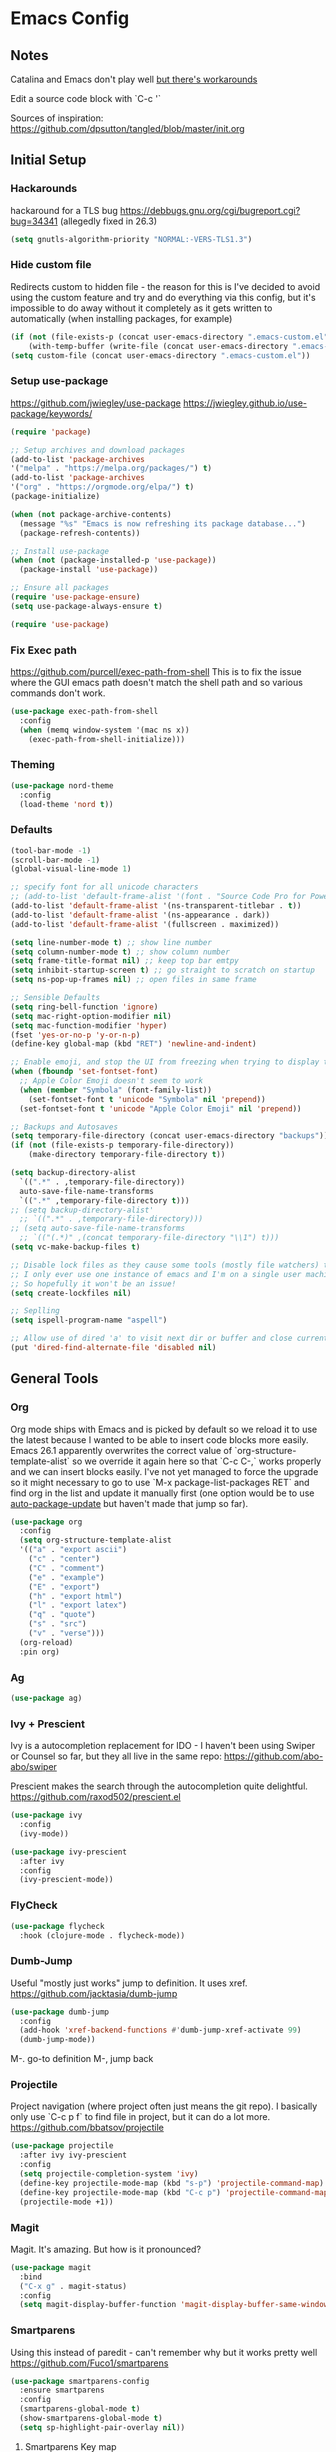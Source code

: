 * Emacs Config
** Notes
Catalina and Emacs don't play well [[https://spin.atomicobject.com/2019/12/12/fixing-emacs-macos-catalina/][but there's workarounds]]

Edit a source code block with `C-c '`

Sources of inspiration:
https://github.com/dpsutton/tangled/blob/master/init.org

** Initial Setup
*** Hackarounds
hackaround for a TLS bug https://debbugs.gnu.org/cgi/bugreport.cgi?bug=34341
(allegedly fixed in 26.3)

#+BEGIN_SRC emacs-lisp
  (setq gnutls-algorithm-priority "NORMAL:-VERS-TLS1.3")
#+END_SRC
*** Hide custom file
Redirects custom to hidden file - the reason for this is I've decided to avoid using the custom feature and try and do everything via this config, but it's impossible to do away without it completely as it gets written to automatically (when installing packages, for example)
#+BEGIN_SRC emacs-lisp
  (if (not (file-exists-p (concat user-emacs-directory ".emacs-custom.el")))
      (with-temp-buffer (write-file (concat user-emacs-directory ".emacs-custom.el"))))
  (setq custom-file (concat user-emacs-directory ".emacs-custom.el"))
#+END_SRC

*** Setup use-package
https://github.com/jwiegley/use-package
https://jwiegley.github.io/use-package/keywords/

#+BEGIN_SRC emacs-lisp
  (require 'package)

  ;; Setup archives and download packages
  (add-to-list 'package-archives
  '("melpa" . "https://melpa.org/packages/") t)
  (add-to-list 'package-archives
  '("org" . "https://orgmode.org/elpa/") t)
  (package-initialize)

  (when (not package-archive-contents)
    (message "%s" "Emacs is now refreshing its package database...")
    (package-refresh-contents))

  ;; Install use-package
  (when (not (package-installed-p 'use-package))
    (package-install 'use-package))

  ;; Ensure all packages
  (require 'use-package-ensure)
  (setq use-package-always-ensure t)

  (require 'use-package)
#+END_SRC

*** Fix Exec path
https://github.com/purcell/exec-path-from-shell
This is to fix the issue where the GUI emacs path doesn't match the shell path and so various commands don't work.

#+BEGIN_SRC emacs-lisp
  (use-package exec-path-from-shell
    :config
    (when (memq window-system '(mac ns x))
      (exec-path-from-shell-initialize)))
#+END_SRC

*** Theming
#+BEGIN_SRC emacs-lisp
  (use-package nord-theme
    :config
    (load-theme 'nord t))
#+END_SRC

*** Defaults
#+BEGIN_SRC emacs-lisp
  (tool-bar-mode -1)
  (scroll-bar-mode -1)
  (global-visual-line-mode 1)

  ;; specify font for all unicode characters
  ;; (add-to-list 'default-frame-alist '(font . "Source Code Pro for Powerline 16"))
  (add-to-list 'default-frame-alist '(ns-transparent-titlebar . t))
  (add-to-list 'default-frame-alist '(ns-appearance . dark))
  (add-to-list 'default-frame-alist '(fullscreen . maximized))

  (setq line-number-mode t) ;; show line number
  (setq column-number-mode t) ;; show column number
  (setq frame-title-format nil) ;; keep top bar emtpy
  (setq inhibit-startup-screen t) ;; go straight to scratch on startup
  (setq ns-pop-up-frames nil) ;; open files in same frame

  ;; Sensible Defaults
  (setq ring-bell-function 'ignore)
  (setq mac-right-option-modifier nil)
  (setq mac-function-modifier 'hyper)
  (fset 'yes-or-no-p 'y-or-n-p)
  (define-key global-map (kbd "RET") 'newline-and-indent)

  ;; Enable emoji, and stop the UI from freezing when trying to display them.
  (when (fboundp 'set-fontset-font)
    ;; Apple Color Emoji doesn't seem to work
    (when (member "Symbola" (font-family-list))
      (set-fontset-font t 'unicode "Symbola" nil 'prepend))
    (set-fontset-font t 'unicode "Apple Color Emoji" nil 'prepend))

  ;; Backups and Autosaves
  (setq temporary-file-directory (concat user-emacs-directory "backups"))
  (if (not (file-exists-p temporary-file-directory))
      (make-directory temporary-file-directory t))

  (setq backup-directory-alist
	`((".*" . ,temporary-file-directory))
	auto-save-file-name-transforms
	`((".*" ,temporary-file-directory t)))
  ;; (setq backup-directory-alist'
	;; `((".*" . ,temporary-file-directory)))
  ;; (setq auto-save-file-name-transforms
	;; `(("(.*)" ,(concat temporary-file-directory "\\1") t)))
  (setq vc-make-backup-files t)

  ;; Disable lock files as they cause some tools (mostly file watchers) to crash
  ;; I only ever use one instance of emacs and I'm on a single user machine
  ;; So hopefully it won't be an issue!
  (setq create-lockfiles nil)

  ;; Seplling
  (setq ispell-program-name "aspell")

  ;; Allow use of dired 'a' to visit next dir or buffer and close current
  (put 'dired-find-alternate-file 'disabled nil)
#+END_SRC

** General Tools
*** Org
Org mode ships with Emacs and is picked by default so we reload it to use the latest because I wanted to be able to insert code blocks more easily. Emacs 26.1 apparently overwrites the correct value of `org-structure-template-alist` so we override it again here so that `C-c C-,` works properly and we can insert blocks easily. I've not yet managed to force the upgrade so it might necessary to go to use `M-x package-list-packages RET` and find org in the list and update it manually first (one option would be to use [[https://github.com/rranelli/auto-package-update.el][auto-package-update]] but haven't made that jump so far).

#+BEGIN_SRC emacs-lisp
  (use-package org
    :config
    (setq org-structure-template-alist
	'(("a" . "export ascii")
	  ("c" . "center")
	  ("C" . "comment")
	  ("e" . "example")
	  ("E" . "export")
	  ("h" . "export html")
	  ("l" . "export latex")
	  ("q" . "quote")
	  ("s" . "src")
	  ("v" . "verse")))
    (org-reload)
    :pin org)
#+END_SRC

*** Ag
#+BEGIN_SRC emacs-lisp
  (use-package ag)
#+END_SRC

*** Ivy + Prescient
Ivy is a autocompletion replacement for IDO - I haven't been using Swiper or Counsel so far, but they all live in the same repo:
https://github.com/abo-abo/swiper

Prescient makes the search through the autocompletion quite delightful.
https://github.com/raxod502/prescient.el

#+BEGIN_SRC emacs-lisp
  (use-package ivy
    :config
    (ivy-mode))

  (use-package ivy-prescient
    :after ivy
    :config
    (ivy-prescient-mode))
#+END_SRC

*** FlyCheck
#+begin_src emacs-lisp
  (use-package flycheck
    :hook (clojure-mode . flycheck-mode))
#+end_src
*** Dumb-Jump
Useful "mostly just works" jump to definition. It uses xref.
https://github.com/jacktasia/dumb-jump

#+BEGIN_SRC emacs-lisp
  (use-package dumb-jump
    :config
    (add-hook 'xref-backend-functions #'dumb-jump-xref-activate 99)
    (dumb-jump-mode))
#+END_SRC

M-. go-to definition
M-, jump back

*** Projectile
Project navigation (where project often just means the git repo).
I basically only use `C-c p f` to find file in project, but it can do a lot more.
https://github.com/bbatsov/projectile
#+BEGIN_SRC emacs-lisp
  (use-package projectile
    :after ivy ivy-prescient
    :config
    (setq projectile-completion-system 'ivy)
    (define-key projectile-mode-map (kbd "s-p") 'projectile-command-map)
    (define-key projectile-mode-map (kbd "C-c p") 'projectile-command-map)
    (projectile-mode +1))
#+END_SRC

*** Magit
Magit. It's amazing. But how is it pronounced?
#+BEGIN_SRC emacs-lisp
  (use-package magit
    :bind
    ("C-x g" . magit-status)
    :config
    (setq magit-display-buffer-function 'magit-display-buffer-same-window-except-diff-v1))
#+END_SRC

*** Smartparens
Using this instead of paredit - can't remember why but it works pretty well
https://github.com/Fuco1/smartparens

#+BEGIN_SRC emacs-lisp
  (use-package smartparens-config
    :ensure smartparens
    :config
    (smartparens-global-mode t)
    (show-smartparens-global-mode t)
    (setq sp-highlight-pair-overlay nil))
#+END_SRC

**** Smartparens Key map

#+BEGIN_SRC emacs-lisp
  (bind-keys
   :map smartparens-mode-map
   ("M-s M-a" . sp-beginning-of-sexp)
   ("M-s M-e" . sp-end-of-sexp)
   ("M-s M-f" . sp-forward-sexp)
   ("M-s M-b" . sp-backward-sexp)

   ("M-s M-d M-b" . sp-backward-down-sexp)
   ("M-s M-d M-f" . sp-down-sexp)
   ("M-s M-u M-b" . sp-backward-up-sexp)
   ("M-s M-u M-f" . sp-up-sexp)

   ("M-s M-n" . sp-next-sexp)
   ("M-s M-p" . sp-previous-sexp)

   ;; ("C-S-f" . sp-forward-symbol)
   ;; ("C-S-b" . sp-backward-symbol)

   ("C-<right>" . sp-forward-slurp-sexp)
   ("C-<left>" . sp-forward-barf-sexp)
   ("M-<left>"  . sp-backward-slurp-sexp)
   ("M-<right>"  . sp-backward-barf-sexp)

   ("C-M-t" . sp-transpose-sexp)
   ("M-k" . sp-kill-sexp)
   ("C-k"   . sp-kill-hybrid-sexp)
   ;; ("M-k"   . sp-backward-kill-sexp)
   ("C-M-w" . sp-copy-sexp)

   ("M-[" . sp-backward-unwrap-sexp)
   ("M-]" . sp-unwrap-sexp)
   ("M-p" . sp-splice-sexp))
#+END_SRC
*** Company
Autocompletion mode
http://company-mode.github.io/
https://cider.readthedocs.io/en/latest/code_completion/
M-n / M-p to scroll
C-s to search and C-o to stop
C-w to see source, F1 to see documentation

#+BEGIN_SRC emacs-lisp
  (use-package company
    :config
    (global-company-mode)
    (setq company-idle-delay 1)
    (global-set-key (kbd "TAB") #'company-indent-or-complete-common))
#+END_SRC

*** Expand-Region
https://github.com/magnars/expand-region.el
Useful for quickly selecting a logical unit (e.g a word, a paragraph, an s-expression)
C-= to start, continue expand with =, contract with -
#+BEGIN_SRC emacs-lisp
(use-package expand-region
  :bind
  ("C-=" . er/expand-region))
#+END_SRC
*** Ace-Window
Nicer window switching
https://github.com/abo-abo/ace-window

#+begin_src emacs-lisp
  (use-package ace-window
    :config
    (global-set-key (kbd "M-o") 'ace-window))
#+end_src
*** NeoTree
https://github.com/jaypei/emacs-neotree
Bindings:
n next line, p previous line。
SPC or RET or TAB Open current item if it is a file. Fold/Unfold current item if it is a directory.
U Go up a directory
g Refresh
A Maximize/Minimize the NeoTree Window
H Toggle display hidden files
O Recursively open a directory
C-c C-n Create a file or create a directory if filename ends with a ‘/’
C-c C-d Delete a file or a directory.
C-c C-r Rename a file or a directory.
C-c C-c Change the root directory.
C-c C-p Copy a file or a directory.

#+begin_src emacs-lisp
  (use-package neotree
    :config
    (setq neo-smart-open t)
    (setq neo-theme 'nerd)
    (global-set-key [f8] 'neotree-toggle))
#+end_src
*** Minions
Better minor mode management. Less noisy and includes them all.
https://github.com/tarsius/minions
#+begin_src emacs-lisp
  (use-package minions
    :config
    (setq minions-available-modes '())
    (setq minions-prominent-modes '(flycheck-mode))
    (setq minions-mode-line-lighter "...")
    (minions-mode 1))
#+end_src
** Language Modes
*** Clojure
#+BEGIN_SRC emacs-lisp
  (use-package flycheck-clj-kondo)

  (use-package clojure-mode
    :config
    (require 'flycheck-clj-kondo))
  (use-package clj-refactor)

  (use-package cider)

  ;; babashka shebang support #!/usr/bin/env bb
  (add-to-list 'interpreter-mode-alist '("bb" . clojure-mode))

  (defun my-clojure-mode-hook ()
    (clj-refactor-mode 1)
    (yas-minor-mode 1) ; for adding require/use/import statements
    ;; This choice of keybinding leaves cider-macroexpand-1 unbound
    (cljr-add-keybindings-with-prefix "C-c C-c"))

  (add-hook 'clojure-mode-hook #'smartparens-strict-mode)
  (add-hook 'clojure-mode-hook #'my-clojure-mode-hook)

#+END_SRC

*** Fennel
#+BEGIN_SRC emacs-lisp
(use-package fennel-mode
  :config
  (put 'for-each 'fennel-indent-function 1)
  (put 'map-each 'fennel-indent-function 1)
  (put 'flatmap-each 'fennel-indent-function 1))
#+END_SRC

*** HTML/CSS
Web mode is designed for template but trying it for html.

We also hack our way into the css-mode constants to get auto-completion of missing properties.

#+begin_src emacs-lisp
  (use-package web-mode
    :mode "\\.html?\\'")

  (use-package css-mode
    :config
    (add-to-list 'css-property-alist '("margin-inline" margin-width))
    (add-to-list 'css-property-alist '("margin-inline-start" margin-width))
    (add-to-list 'css-property-alist '("margin-inline-end" margin-width))
    ;; This is a bit mad but it adds the added properties above to the auto-completion list
    (defconst css-property-ids
      (mapcar #'car css-property-alist)
      "Identifiers for properties."))
#+end_src
*** Javascript and Typescript
https://github.com/codesuki/add-node-modules-path
This will hopefully allow for use of the project-local version of 'prettier' and any other relevant packages
You'll need to make sure you've run `yarn install` in the project and that it does indeed contain prettier

#+begin_src emacs-lisp
  (use-package add-node-modules-path)
#+end_src

https://github.com/ananthakumaran/tide
https://github.com/prettier/prettier-emacs/tree/

As of Emacs 27 using js-mode with js2-minor-mode I'm not sure how to use-package to install js2-mode without making it the main mode, so might have to install it manually...

#+BEGIN_SRC emacs-lisp
  (add-hook 'js-mode-hook 'js2-minor-mode)  

  (use-package prettier-js)

  (use-package tide
    :ensure t
    :config
    (setq tide-format-options '(:indentSize 2 :tabSize 2))
    (setq typescript-indent-level 2)
    :after (typescript-mode company flycheck)
    :hook ((typescript-mode . tide-setup)
	   (typescript-mode . tide-hl-identifier-mode)
	   (typescript-mode . add-node-modules-path)
	   (typescript-mode . prettier-js-mode)))
#+END_SRC

*** Markdown
https://jblevins.org/projects/markdown-mode/
C-c C-s for styling
#+BEGIN_SRC emacs-lisp
  (use-package markdown-mode
    :commands (markdown-mode gfm-mode)
    :mode (("README\\.md\\'" . gfm-mode)
	   ("\\.md\\'" . markdown-mode)
	   ("\\.markdown\\'" . markdown-mode))
    :init (setq markdown-command "multimarkdown"))
#+END_SRC

*** Python
Could also look at Jedi (currently trying out Elpy)

#+begin_src emacs-lisp
  (use-package elpy
    :ensure t
    :init
    (elpy-enable))
#+end_src

*** Rust
#+BEGIN_SRC emacs-lisp
  (use-package rust-mode)
#+END_SRC

*** SQL
#+begin_src emacs-lisp
  (use-package sql-indent)
#+end_src
    
*** Swift
#+BEGIN_SRC emacs-lisp
  (use-package swift-mode)
  (use-package flycheck-swift
    :config
    (flycheck-swift-setup))
  (setq flycheck-swift-sdk-path "/Applications/Xcode.app/Contents/Developer/Platforms/iPhoneOS.platform/Developer/SDKs/iPhoneOS13.0.sdk")
  (setq flycheck-swift-target "arm64-apple-ios13")
#+END_SRC
*** YAML
#+begin_src emacs-lisp
  (use-package yaml-mode)
#+end_src

** Custom Functions
#+BEGIN_SRC emacs-lisp
  (defun run-love ()
    (interactive)
    (run-lisp "/Applications/love.app/Contents/MacOS/love ."))
#+END_SRC
